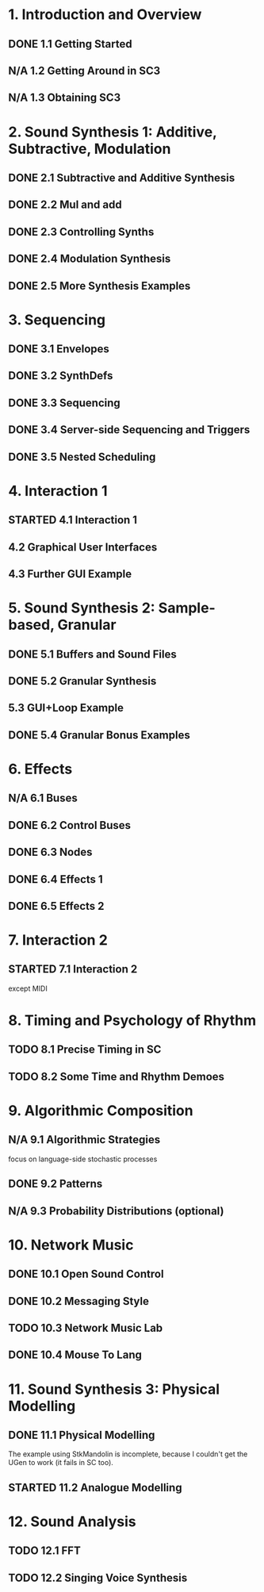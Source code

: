 #+STARTUP: nologdone
#+TODO: TODO | STARTED | DONE N/A

* 1. Introduction and Overview
** DONE 1.1 Getting Started
** N/A 1.2 Getting Around in SC3
** N/A 1.3 Obtaining SC3
* 2. Sound Synthesis 1: Additive, Subtractive, Modulation
** DONE 2.1 Subtractive and Additive Synthesis
** DONE 2.2 Mul and add
** DONE 2.3 Controlling Synths
** DONE 2.4 Modulation Synthesis
** DONE 2.5 More Synthesis Examples
* 3. Sequencing
** DONE 3.1 Envelopes
** DONE 3.2 SynthDefs
** DONE 3.3 Sequencing
** DONE 3.4 Server-side Sequencing and Triggers
** DONE 3.5 Nested Scheduling
* 4. Interaction 1
** STARTED 4.1 Interaction 1
** 4.2 Graphical User Interfaces
** 4.3 Further GUI Example
* 5. Sound Synthesis 2: Sample-based, Granular
** DONE 5.1 Buffers and Sound Files
** DONE 5.2 Granular Synthesis
** 5.3 GUI+Loop Example
** DONE 5.4 Granular Bonus Examples
* 6. Effects
** N/A 6.1 Buses
** DONE 6.2 Control Buses
** DONE 6.3 Nodes
** DONE 6.4 Effects 1
** DONE 6.5 Effects 2
* 7. Interaction 2
** STARTED 7.1 Interaction 2
except MIDI
* 8. Timing and Psychology of Rhythm
** TODO 8.1 Precise Timing in SC
** TODO 8.2 Some Time and Rhythm Demoes
* 9. Algorithmic Composition
** N/A 9.1 Algorithmic Strategies
focus on language-side stochastic processes
** DONE 9.2 Patterns
** N/A 9.3 Probability Distributions (optional)
* 10. Network Music
** DONE 10.1 Open Sound Control
** DONE 10.2 Messaging Style
** TODO 10.3 Network Music Lab
** DONE 10.4 Mouse To Lang
* 11. Sound Synthesis 3: Physical Modelling
** DONE 11.1 Physical Modelling
The example using StkMandolin is incomplete, because I couldn't get the UGen to work (it fails in SC too).
** STARTED 11.2 Analogue Modelling
* 12. Sound Analysis
** TODO 12.1 FFT
** TODO 12.2 Singing Voice Synthesis
